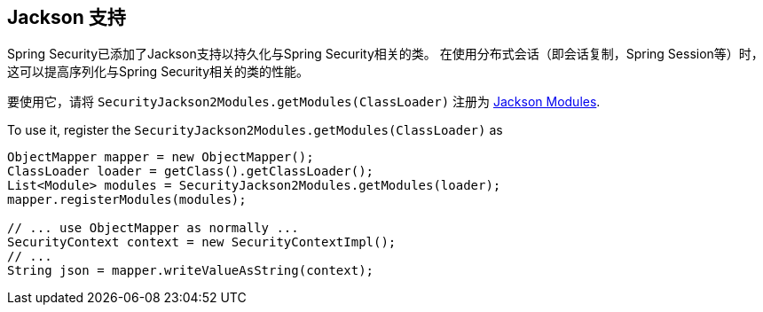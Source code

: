 [[jackson]]
== Jackson 支持

Spring Security已添加了Jackson支持以持久化与Spring Security相关的类。 在使用分布式会话（即会话复制，Spring Session等）时，这可以提高序列化与Spring Security相关的类的性能。

要使用它，请将 `SecurityJackson2Modules.getModules(ClassLoader)` 注册为 https://wiki.fasterxml.com/JacksonFeatureModules[Jackson Modules].

To use it, register the `SecurityJackson2Modules.getModules(ClassLoader)` as

[source,java]
----
ObjectMapper mapper = new ObjectMapper();
ClassLoader loader = getClass().getClassLoader();
List<Module> modules = SecurityJackson2Modules.getModules(loader);
mapper.registerModules(modules);

// ... use ObjectMapper as normally ...
SecurityContext context = new SecurityContextImpl();
// ...
String json = mapper.writeValueAsString(context);
----
